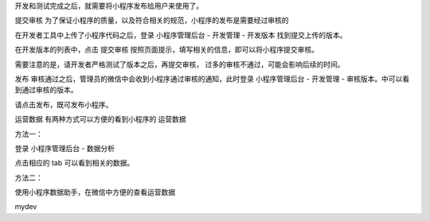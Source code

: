 开发和测试完成之后，就需要将小程序发布给用户来使用了。

提交审核
为了保证小程序的质量，以及符合相关的规范，小程序的发布是需要经过审核的

在开发者工具中上传了小程序代码之后，登录 小程序管理后台 - 开发管理 -
开发版本 找到提交上传的版本。

在开发版本的列表中，点击 提交审核
按照页面提示，填写相关的信息，即可以将小程序提交审核。

需要注意的是，请开发者严格测试了版本之后，再提交审核，
过多的审核不通过，可能会影响后续的时间。

发布 审核通过之后，管理员的微信中会收到小程序通过审核的通知，此时登录
小程序管理后台 - 开发管理 - 审核版本。中可以看到通过审核的版本。

请点击发布，既可发布小程序。

运营数据 有两种方式可以方便的看到小程序的 运营数据

方法一：

登录 小程序管理后台 - 数据分析

点击相应的 tab 可以看到相关的数据。

方法二：

使用小程序数据助手，在微信中方便的查看运营数据

mydev
